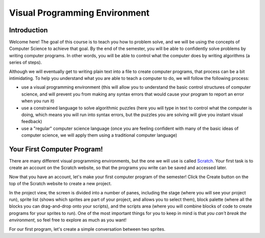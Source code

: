Visual Programming Environment
==============================

Introduction
----------------------------

Welcome here! The goal of this course is to teach you how to problem solve, and we will be using the concepts of Computer Science to achieve that goal. By the end of the semester, you will be able to confidently solve problems by writing computer programs. In other words, you will be able to control what the computer does by writing algorithms (a series of steps). 

Although we will eventually get to writing plain text into a file to create computer programs, that process can be a bit intimidating. To help you understand what you are able to teach a computer to do, we will follow the following process:

- use a visual programming environment (this will allow you to understand the basic control structures of computer science, and will prevent you from making any syntax errors that would cause your program to report an error when you run it)
- use a constrained language to solve algorithmic puzzles (here you will type in text to control what the computer is doing, which means you will run into syntax errors, but the puzzles you are solving will give you instant visual feedback)
- use a "regular" computer science language (once you are feeling confident with many of the basic ideas of computer science, we will apply them using a traditional computer language)


Your First Computer Program!
----------------------------

There are many different visual programming environments, but the one we will use is called `Scratch <https://scratch.mit.edu/>`_. Your first task is to create an account on the Scratch website, so that the programs you write can be saved and accessed later. 

Now that you have an account, let's make your first computer program of the semester! Click the Create button on the top of the Scratch website to create a new project. 

.. image:: images/scratch_create.png

In the project view, the screen is divided into a number of panes, including the stage (where you will see your project run), sprite list (shows which sprites are part of your project, and allows you to select them), block palette (where all the blocks you can drag-and-drop onto your scripts), and the scripts area (where you will combine blocks of code to create programs for your sprites to run). One of the most important things for you to keep in mind is that *you can't break the environment*, so feel free to explore as much as you want!

.. image:: images/scratch_areas.png

For our first program, let's create a simple conversation between two sprites. 

